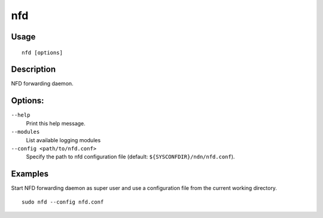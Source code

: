 nfd
===

Usage
-----

::

    nfd [options]


Description
-----------

NFD forwarding daemon.


Options:
--------

``--help``
  Print this help message.

``--modules``
  List available logging modules

``--config <path/to/nfd.conf>``
  Specify the path to nfd configuration file (default: ``${SYSCONFDIR}/ndn/nfd.conf``).

Examples
--------

Start NFD forwarding daemon as super user and use a configuration file from the current
working directory.

::

    sudo nfd --config nfd.conf
